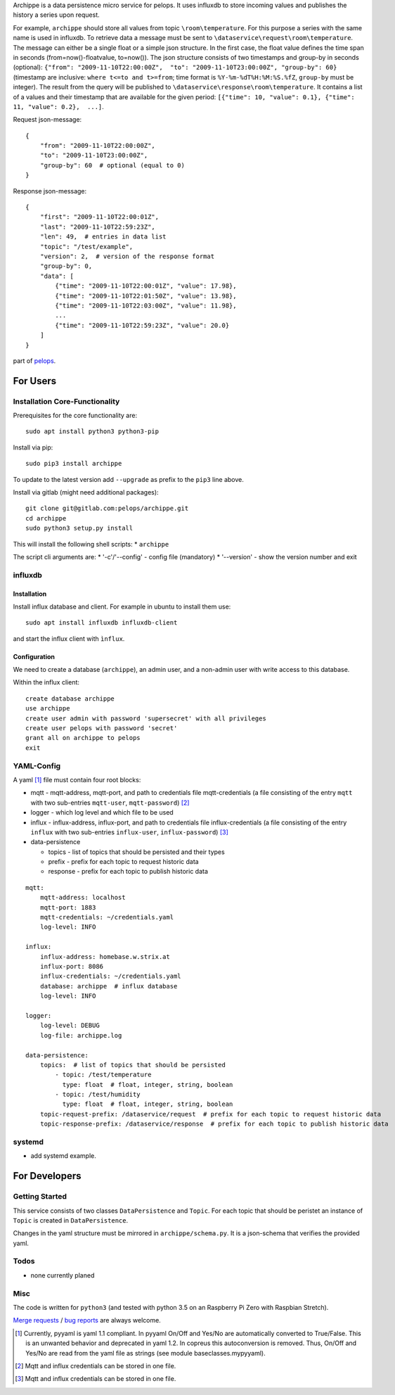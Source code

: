 Archippe is a data persistence micro service for pelops. It uses
influxdb to store incoming values and publishes the history a series
upon request.

For example, ``archippe`` should store all values from topic
``\room\temperature``. For this purpose a series with the same name is
used in influxdb. To retrieve data a message must be sent to
``\dataservice\request\room\temperature``. The message can either be a
single float or a simple json structure. In the first case, the float
value defines the time span in seconds (from=now()-floatvalue,
to=now()). The json structure consists of two timestamps and group-by in
seconds (optional):
``{"from": "2009-11-10T22:00:00Z",  "to": "2009-11-10T23:00:00Z", "group-by": 60}``
(timestamp are inclusive: ``where t<=to and t>=from``; time format is
``%Y-%m-%dT%H:%M:%S.%fZ``, ``group-by`` must be integer). The result
from the query will be published to
``\dataservice\response\room\temperature``. It contains a list of a
values and their timestamp that are available for the given period:
``[{"time": 10, "value": 0.1}, {"time": 11, "value": 0.2},  ...]``.

Request json-message:

::

    {
        "from": "2009-11-10T22:00:00Z", 
        "to": "2009-11-10T23:00:00Z", 
        "group-by": 60  # optional (equal to 0)
    }

Response json-message:

::

    {
        "first": "2009-11-10T22:00:01Z",
        "last": "2009-11-10T22:59:23Z",
        "len": 49,  # entries in data list
        "topic": "/test/example",                 
        "version": 2,  # version of the response format
        "group-by": 0,
        "data": [
            {"time": "2009-11-10T22:00:01Z", "value": 17.98},
            {"time": "2009-11-10T22:01:50Z", "value": 13.98},
            {"time": "2009-11-10T22:03:00Z", "value": 11.98},
            ...
            {"time": "2009-11-10T22:59:23Z", "value": 20.0}
        ]
    }

part of `pelops <https://gitlab.com/pelops/pelops>`__.

For Users
=========

Installation Core-Functionality
-------------------------------

Prerequisites for the core functionality are:

::

    sudo apt install python3 python3-pip

Install via pip:

::

    sudo pip3 install archippe

To update to the latest version add ``--upgrade`` as prefix to the
``pip3`` line above.

Install via gitlab (might need additional packages):

::

    git clone git@gitlab.com:pelops/archippe.git
    cd archippe
    sudo python3 setup.py install

This will install the following shell scripts: \* ``archippe``

The script cli arguments are: \* '-c'/'--config' - config file
(mandatory) \* '--version' - show the version number and exit

influxdb
--------

Installation
~~~~~~~~~~~~

Install influx database and client. For example in ubuntu to install
them use:

::

    sudo apt install influxdb influxdb-client

and start the influx client with ``ìnflux``.

Configuration
~~~~~~~~~~~~~

We need to create a database (``archippe``), an admin user, and a
non-admin user with write access to this database.

Within the influx client:

::

    create database archippe
    use archippe
    create user admin with password 'supersecret' with all privileges
    create user pelops with password 'secret'
    grant all on archippe to pelops
    exit

YAML-Config
-----------

A yaml [1]_ file must contain four root blocks:

-  mqtt - mqtt-address, mqtt-port, and path to credentials file
   mqtt-credentials (a file consisting of the entry ``mqtt`` with two
   sub-entries ``mqtt-user``, ``mqtt-password``)  [2]_
-  logger - which log level and which file to be used
-  influx - influx-address, influx-port, and path to credentials file
   influx-credentials (a file consisting of the entry ``influx`` with
   two sub-entries ``influx-user``, ``influx-password``)  [3]_
-  data-persistence

   -  topics - list of topics that should be persisted and their types
   -  prefix - prefix for each topic to request historic data
   -  response - prefix for each topic to publish historic data

::

    mqtt:
        mqtt-address: localhost
        mqtt-port: 1883
        mqtt-credentials: ~/credentials.yaml
        log-level: INFO

    influx:
        influx-address: homebase.w.strix.at
        influx-port: 8086
        influx-credentials: ~/credentials.yaml
        database: archippe  # influx database
        log-level: INFO

    logger:
        log-level: DEBUG
        log-file: archippe.log

    data-persistence:
        topics:  # list of topics that should be persisted
            - topic: /test/temperature
              type: float  # float, integer, string, boolean
            - topic: /test/humidity
              type: float  # float, integer, string, boolean
        topic-request-prefix: /dataservice/request  # prefix for each topic to request historic data
        topic-response-prefix: /dataservice/response  # prefix for each topic to publish historic data

systemd
-------

-  add systemd example.

For Developers
==============

Getting Started
---------------

This service consists of two classes ``DataPersistence`` and ``Topic``.
For each topic that should be peristet an instance of ``Topic`` is
created in ``DataPersistence``.

Changes in the yaml structure must be mirrored in
``archippe/schema.py``. It is a json-schema that verifies the provided
yaml.

Todos
-----

-  none currently planed

Misc
----

The code is written for ``python3`` (and tested with python 3.5 on an
Raspberry Pi Zero with Raspbian Stretch).

`Merge requests <https://gitlab.com/pelops/archippe/merge_requests>`__ /
`bug reports <https://gitlab.com/pelops/archippe/issues>`__ are always
welcome.

.. [1]
   Currently, pyyaml is yaml 1.1 compliant. In pyyaml On/Off and Yes/No
   are automatically converted to True/False. This is an unwanted
   behavior and deprecated in yaml 1.2. In copreus this autoconversion
   is removed. Thus, On/Off and Yes/No are read from the yaml file as
   strings (see module baseclasses.mypyyaml).

.. [2]
   Mqtt and influx credentials can be stored in one file.

.. [3]
   Mqtt and influx credentials can be stored in one file.

